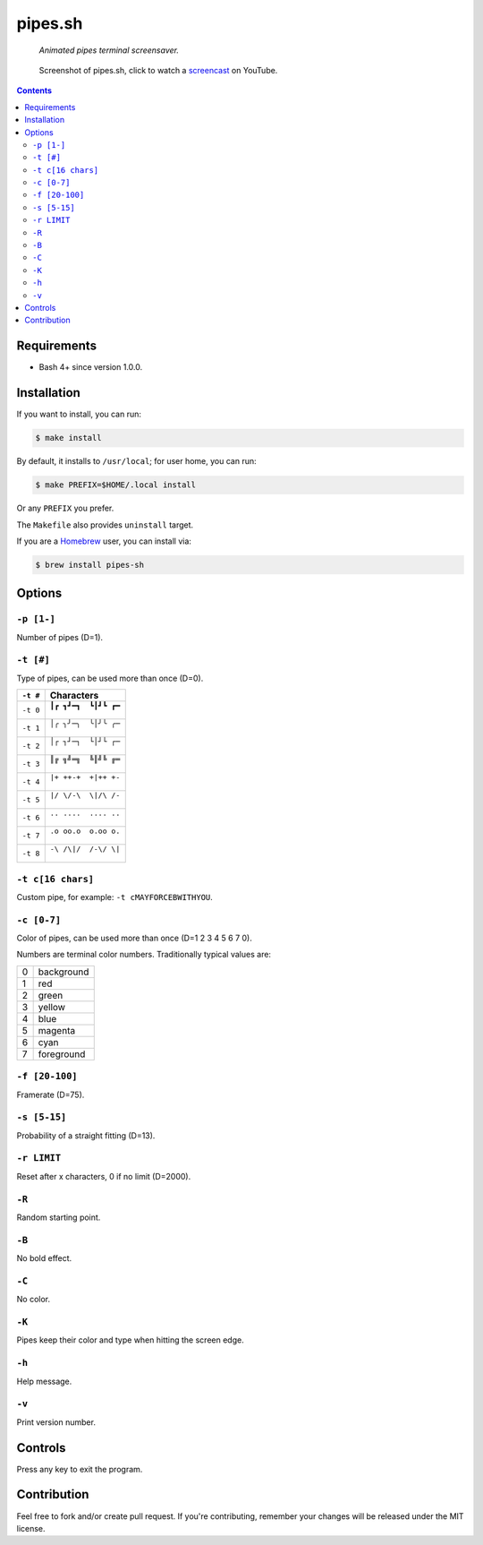 ========
pipes.sh
========

  *Animated pipes terminal screensaver.*

.. note on taking the screenshots

  Font is Inconsolata, font size 24 as in 16x35 pixel per character

  Image size is 640x210. A sample command, where terminal at +0+18,
  window border is 2, terminal is urxvt, seems to 2 pixels as padding:

  xsnap -region 640x210+$((2+2))+$((20+2)) -file doc/pipes.png

.. figure:: doc/pipes.png
  :target: screencast_

  Screenshot of pipes.sh, click to watch a screencast_ on YouTube.

.. _screencast: http://youtu.be/q_nYfR6CVEY

.. contents:: **Contents**
   :local:
   :backlinks: top


Requirements
============

* Bash 4+ since version 1.0.0.


Installation
============

If you want to install, you can run:

.. code:: sh

  $ make install

By default, it installs to ``/usr/local``; for user home, you can run:

.. code:: sh

  $ make PREFIX=$HOME/.local install

Or any ``PREFIX`` you prefer.

The ``Makefile`` also provides ``uninstall`` target.

If you are a `Homebrew <http://brew.sh>`_ user, you can install via:

.. code-block:: sh

    $ brew install pipes-sh


Options
=======

``-p [1-]``
-----------

Number of pipes (D=1).

``-t [#]``
----------

Type of pipes, can be used more than once (D=0).

.. note on taking the screenshots

  Font is Inconsolata, font size 24 as in 16x35 pixel per character

  Image size is 480x140. A sample command, where terminal at +0+18,
  window border is 2, terminal is urxvt, seems to 2 pixels as padding:

  xsnap -region 480x140+$((2+2))+$((20+2)) -file doc/pipes.t#.png

+----------+-------------------------------+
| ``-t #`` | Characters                    |
+==========+===============================+
| ``-t 0`` | ``┃┏ ┓┛━┓  ┗┃┛┗ ┏━``          |
|          |                               |
|          | .. figure:: doc/pipes.t0.png  |
+----------+-------------------------------+
| ``-t 1`` | ``│╭ ╮╯─╮  ╰│╯╰ ╭─``          |
|          |                               |
|          | .. figure:: doc/pipes.t1.png  |
+----------+-------------------------------+
| ``-t 2`` | ``│┌ ┐┘─┐  └│┘└ ┌─``          |
|          |                               |
|          | .. figure:: doc/pipes.t2.png  |
+----------+-------------------------------+
| ``-t 3`` | ``║╔ ╗╝═╗  ╚║╝╚ ╔═``          |
|          |                               |
|          | .. figure:: doc/pipes.t3.png  |
+----------+-------------------------------+
| ``-t 4`` | ``|+ ++-+  +|++ +-``          |
|          |                               |
|          | .. figure:: doc/pipes.t4.png  |
+----------+-------------------------------+
| ``-t 5`` | ``|/ \/-\  \|/\ /-``          |
|          |                               |
|          | .. figure:: doc/pipes.t5.png  |
+----------+-------------------------------+
| ``-t 6`` | ``.. ....  .... ..``          |
|          |                               |
|          | .. figure:: doc/pipes.t6.png  |
+----------+-------------------------------+
| ``-t 7`` | ``.o oo.o  o.oo o.``          |
|          |                               |
|          | .. figure:: doc/pipes.t7.png  |
+----------+-------------------------------+
| ``-t 8`` | ``-\ /\|/  /-\/ \|``          |
|          |                               |
|          | .. figure:: doc/pipes.t8.png  |
+----------+-------------------------------+

``-t c[16 chars]``
------------------

Custom pipe, for example: ``-t cMAYFORCEBWITHYOU``.

.. note on taking the screenshot

  Font is Inconsolata, font size 24 as in 16x35 pixel per character

  Image size is 640x140. A sample command, where terminal at +0+18,
  window border is 2, terminal is urxvt, seems to 2 pixels as padding:

  xsnap -region 640x140+$((2+2))+$((20+2)) -file doc/pipes.tc.png

.. figure:: doc/pipes.tc.png

``-c [0-7]``
------------

Color of pipes, can be used more than once (D=1 2 3 4 5 6 7 0).

Numbers are terminal color numbers. Traditionally typical values are:

+---+------------+
| 0 | background |
+---+------------+
| 1 | red        |
+---+------------+
| 2 | green      |
+---+------------+
| 3 | yellow     |
+---+------------+
| 4 | blue       |
+---+------------+
| 5 | magenta    |
+---+------------+
| 6 | cyan       |
+---+------------+
| 7 | foreground |
+---+------------+

``-f [20-100]``
---------------

Framerate (D=75).

``-s [5-15]``
-------------

Probability of a straight fitting (D=13).

``-r LIMIT``
------------

Reset after x characters, 0 if no limit (D=2000).

``-R``
------

Random starting point.

``-B``
------

No bold effect.

``-C``
------

No color.

.. note on taking the screenshot

  Font is Inconsolata, font size 24 as in 16x35 pixel per character

  Image size is 640x140. A sample command, where terminal at +0+18,
  window border is 2, terminal is urxvt, seems to 2 pixels as padding:

  xsnap -region 640x140+$((2+2))+$((20+2)) -file doc/pipes.Cpng

.. figure:: doc/pipes.C.png

``-K``
------

Pipes keep their color and type when hitting the screen edge.

``-h``
------

Help message.


``-v``
------

Print version number.


Controls
========

Press any key to exit the program.


Contribution
============

Feel free to fork and/or create pull request. If you're contributing,
remember your changes will be released under the MIT license.
